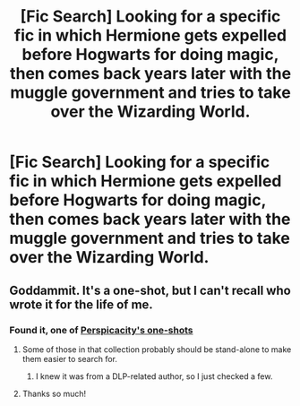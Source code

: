 #+TITLE: [Fic Search] Looking for a specific fic in which Hermione gets expelled before Hogwarts for doing magic, then comes back years later with the muggle government and tries to take over the Wizarding World.

* [Fic Search] Looking for a specific fic in which Hermione gets expelled before Hogwarts for doing magic, then comes back years later with the muggle government and tries to take over the Wizarding World.
:PROPERTIES:
:Author: UnusualOutlet
:Score: 9
:DateUnix: 1515550530.0
:DateShort: 2018-Jan-10
:FlairText: Request
:END:

** Goddammit. It's a one-shot, but I can't recall who wrote it for the life of me.
:PROPERTIES:
:Author: yarglethatblargle
:Score: 2
:DateUnix: 1515551260.0
:DateShort: 2018-Jan-10
:END:

*** Found it, one of [[https://www.fanfiction.net/s/4038774/9/Adventures-in-Child-Care-and-Other-One-Shots][Perspicacity's one-shots]]
:PROPERTIES:
:Author: yarglethatblargle
:Score: 4
:DateUnix: 1515551498.0
:DateShort: 2018-Jan-10
:END:

**** Some of those in that collection probably should be stand-alone to make them easier to search for.
:PROPERTIES:
:Author: __Pers
:Score: 3
:DateUnix: 1515668397.0
:DateShort: 2018-Jan-11
:END:

***** I knew it was from a DLP-related author, so I just checked a few.
:PROPERTIES:
:Author: yarglethatblargle
:Score: 1
:DateUnix: 1515710839.0
:DateShort: 2018-Jan-12
:END:


**** Thanks so much!
:PROPERTIES:
:Author: UnusualOutlet
:Score: 2
:DateUnix: 1515552291.0
:DateShort: 2018-Jan-10
:END:
